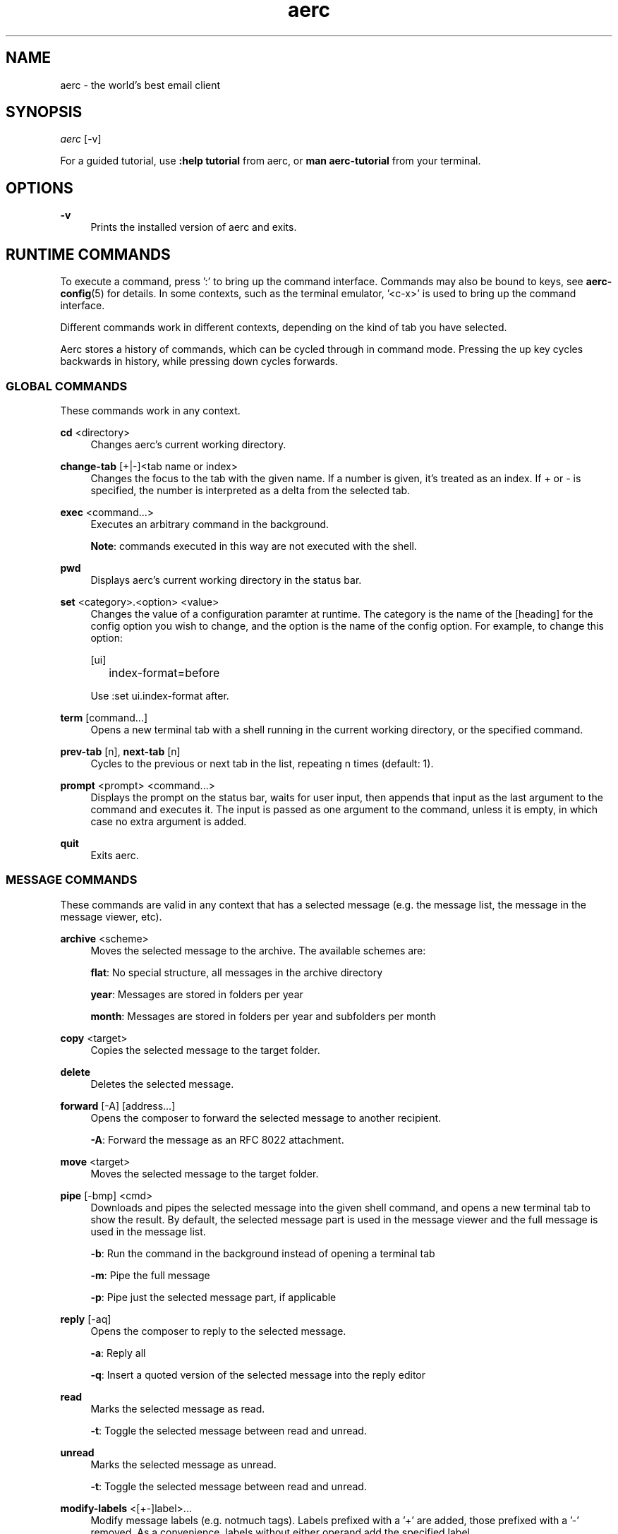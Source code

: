 .\" Generated by scdoc 1.10.0
.\" Complete documentation for this program is not available as a GNU info page
.ie \n(.g .ds Aq \(aq
.el       .ds Aq '
.nh
.ad l
.\" Begin generated content:
.TH "aerc" "1" "2020-01-14"
.P
.SH NAME
.P
aerc - the world's best email client
.P
.SH SYNOPSIS
.P
\fIaerc\fR [-v]
.P
For a guided tutorial, use \fB:help tutorial\fR from aerc, or \fBman aerc-tutorial\fR
from your terminal.
.P
.SH OPTIONS
.P
\fB-v\fR
.RS 4
Prints the installed version of aerc and exits.
.P
.RE
.SH RUNTIME COMMANDS
.P
To execute a command, press ':' to bring up the command interface. Commands may
also be bound to keys, see \fBaerc-config\fR(5) for details. In some contexts, such
as the terminal emulator, '<c-x>' is used to bring up the command interface.
.P
Different commands work in different contexts, depending on the kind of tab you
have selected.
.P
Aerc stores a history of commands, which can be cycled through in command mode.
Pressing the up key cycles backwards in history, while pressing down cycles
forwards.
.P
.SS GLOBAL COMMANDS
.P
These commands work in any context.
.P
\fBcd\fR <directory>
.RS 4
Changes aerc's current working directory.
.P
.RE
\fBchange-tab\fR [+|-]<tab name or index>
.RS 4
Changes the focus to the tab with the given name. If a number is given,
it's treated as an index. If + or - is specified, the number is interpreted
as a delta from the selected tab.
.P
.RE
\fBexec\fR <command...>
.RS 4
Executes an arbitrary command in the background.
.P
\fBNote\fR: commands executed in this way are not executed with the shell.
.P
.RE
\fBpwd\fR
.RS 4
Displays aerc's current working directory in the status bar.
.P
.RE
\fBset\fR <category>.<option> <value>
.RS 4
Changes the value of a configuration paramter at runtime. The category is
the name of the [heading] for the config option you wish to change, and the
option is the name of the config option. For example, to change this option:
.P
[ui]
.br
	index-format=before
.P
Use :set ui.index-format after.
.P
.RE
\fBterm\fR [command...]
.RS 4
Opens a new terminal tab with a shell running in the current working
directory, or the specified command.
.P
.RE
\fBprev-tab\fR [n], \fBnext-tab\fR [n]
.RS 4
Cycles to the previous or next tab in the list, repeating n times
(default: 1).
.P
.RE
\fBprompt\fR <prompt> <command...>
.RS 4
Displays the prompt on the status bar, waits for user input, then appends
that input as the last argument to the command and executes it. The input is
passed as one argument to the command, unless it is empty, in which case no
extra argument is added.
.P
.RE
\fBquit\fR
.RS 4
Exits aerc.
.P
.RE
.SS MESSAGE COMMANDS
.P
These commands are valid in any context that has a selected message (e.g. the
message list, the message in the message viewer, etc).
.P
\fBarchive\fR <scheme>
.RS 4
Moves the selected message to the archive. The available schemes are:
.P
\fBflat\fR: No special structure, all messages in the archive directory
.P
\fByear\fR: Messages are stored in folders per year
.P
\fBmonth\fR: Messages are stored in folders per year and subfolders per month
.P
.RE
\fBcopy\fR <target>
.RS 4
Copies the selected message to the target folder.
.P
.RE
\fBdelete\fR
.RS 4
Deletes the selected message.
.P
.RE
\fBforward\fR [-A] [address...]
.RS 4
Opens the composer to forward the selected message to another recipient.
.P
\fB-A\fR: Forward the message as an RFC 8022 attachment.
.P
.RE
\fBmove\fR <target>
.RS 4
Moves the selected message to the target folder.
.P
.RE
\fBpipe\fR [-bmp] <cmd>
.RS 4
Downloads and pipes the selected message into the given shell command, and
opens a new terminal tab to show the result. By default, the selected
message part is used in the message viewer and the full message is used in
the message list.
.P
\fB-b\fR: Run the command in the background instead of opening a terminal tab
.P
\fB-m\fR: Pipe the full message
.P
\fB-p\fR: Pipe just the selected message part, if applicable
.P
.RE
\fBreply\fR [-aq]
.RS 4
Opens the composer to reply to the selected message.
.P
\fB-a\fR: Reply all
.P
\fB-q\fR: Insert a quoted version of the selected message into the reply editor
.P
.RE
\fBread\fR
.RS 4
Marks the selected message as read.
.P
\fB-t\fR: Toggle the selected message between read and unread.
.P
.RE
\fBunread\fR
.RS 4
Marks the selected message as unread.
.P
\fB-t\fR: Toggle the selected message between read and unread.
.P
.RE
\fBmodify-labels\fR <[+-]label>...
.RS 4
Modify message labels (e.g. notmuch tags). Labels prefixed with a '+' are
added, those prefixed with a '-' removed. As a convenience, labels without
either operand add the specified label.
.P
Example: `modify-labels +inbox -spam unread` adds the labels inbox and unread
and removes spam
.P
.RE
\fBunsubscribe\fR
.RS 4
Attempt to automatically unsubscribe the user from the mailing list through
use of the List-Unsubscribe header. If supported, aerc may open a compose
window pre-filled with the unsubscribe information or open the unsubscribe
URL in a web browser.
.P
.RE
.SS MESSAGE LIST COMMANDS
.P
\fBclear\fR
.RS 4
Clears the current search or filter criteria.
.P
.RE
\fBcf\fR <folder>
.RS 4
Change the folder shown in the message list.
.P
.RE
\fBcompose\fR [-H] [<body>]
.RS 4
Open the compose window to send a new email. The new email will be sent with
the current account's outgoing transport configuration. For details on
configuring outgoing mail delivery consult \fBaerc-config\fR(5).
.P
\fB-H\fR <header>
.RS 4
Add the specified header to the message, e.g. 'compose -H "X-Custom: custom
value"'
.P
.RE
.RE
\fBfilter\fR [options] <terms...>
.RS 4
Similar to \fBsearch\fR, but filters the displayed messages to only the search
results. See the documentation for \fBsearch\fR for more details.
.P
.RE
\fBmkdir\fR <name>
.RS 4
Creates a new folder for this account and changes to that folder.
.P
.RE
\fBnext\fR <n>[%], \fBprev\fR <n>[%]
.RS 4
Selects the next (or previous) message in the message list. If specified as
a percentage, the percentage is applied to the number of messages shown on
screen and the cursor advances that far.
.P
.RE
\fBnext-folder\fR <n>, \fBprev-folder\fR <n>
.RS 4
Cycles to the next (or previous) folder shown in the sidebar, repeated n
times (default: 1).
.P
.RE
\fBnext-result\fR, \fBprev-result\fR
.RS 4
Selects the next or previous search result.
.P
.RE
\fBsearch\fR
.RS 4
Searches the current folder.
The search syntax is dependant on the underlying backend.
Refer to \fBaerc-search\fR(1) for details
.P
.RE
\fBselect\fR <n>
.RS 4
Selects the nth message in the message list (and scrolls it into view if
necessary).
.P
.RE
\fBsort\fR [[-r] <criterion>]...
.RS 4
Sorts the message list by the given criteria. \fB-r\fR sorts the
immediately following criterion in reverse order.
.P
Available criteria:
.P
.RE
.TS
allbox;l c
l c
l c
l c
l c
l c
l c
l c
l c.
T{
\fBCriterion\fR
T}	T{
\fBDescription\fR
T}
T{
arrival
T}	T{
Date and time of the messages arrival
T}
T{
cc
T}	T{
Addresses in the "cc" field
T}
T{
date
T}	T{
Date and time of the message
T}
T{
from
T}	T{
Addresses in the "from" field
T}
T{
read
T}	T{
Presence of the read flag
T}
T{
size
T}	T{
Size of the message
T}
T{
subject
T}	T{
Subject of the message
T}
T{
to
T}	T{
Addresses in the "to" field
T}
.TE
.sp 1
\fBview\fR
.RS 4
Opens the message viewer to display the selected message.
.P
.RE
.SS MESSAGE VIEW COMMANDS
.P
\fBclose\fR
.RS 4
Closes the message viewer.
.P
.RE
\fBnext\fR <n>[%], \fBprev\fR <n>[%]
.RS 4
Selects the next (or previous) message in the message list. If specified as
a percentage, the percentage is applied to the number of messages shown on
screen and the cursor advances that far.
.P
.RE
\fBnext-part\fR, \fBprev-part\fR
.RS 4
Cycles between message parts being shown. The list of message parts is shown
at the bottom of the message viewer.
.P
.RE
\fBopen\fR
.RS 4
Saves the current message part in a temporary file and opens it
with the system handler.
.P
.RE
\fBsave\fR [-p] <path>
.RS 4
Saves the current message part to the given path.
.P
If no path is given but general.default-save-path is set, the
file will be saved there.
.P
\fB-p\fR: Make any directories in the path that do not exist
.P
.RE
.SS MESSAGE COMPOSE COMMANDS
.P
\fBabort\fR
.RS 4
Close the composor without sending, discarding the message in progress.
.P
.RE
\fBattach\fR <path>
.RS 4
Attaches the file at the given path to the email.
.P
.RE
\fBdetach\fR [path]
.RS 4
Detaches the file with the given path from the composed email. If no path is
specified, detaches the first attachment instead.
.P
.RE
\fBcc\fR [addresses], \fBbcc\fR [addresses]
.RS 4
Sets the Cc or Bcc header to the given addresses. If an editor for the header
is not currently visible in the compose window, a new one will be added.
.P
.RE
\fBedit\fR
.RS 4
(Re-) opens your text editor to edit the message in progress.
.P
.RE
\fBnext-field\fR, \fBprev-field\fR
.RS 4
Cycles between input fields in the compose window.
.P
.RE
\fBsave\fR [-p] <path>
.RS 4
Saves the selected message part to the specified path. If -p is selected,
aerc will create any missing directories in the specified path. If the path
specified is a directory or ends in /, aerc will use the attachment filename
if available or a generated name if not.
.P
.RE
\fBsend\fR
.RS 4
Sends the message using this accounts default outgoing transport
configuration. For details on configuring outgoing mail delivery consult
\fBaerc-config\fR(5).
.P
.RE
\fBtoggle-headers\fR
.RS 4
Toggles the visibility of the message headers.
.P
.RE
.SS TERMINAL COMMANDS
.P
\fBclose\fR
.RS 4
Closes the terminal.
.P
.RE
.SH LOGGING
.P
Aerc does not log by default, but collecting log output can be useful for
troubleshooting and reporting issues. Redirecting stdout when invoking aerc will
write log messages to that file:
.P
.RS 4
$ aerc > log
.P
.RE
.SH SEE ALSO
.P
\fBaerc-config\fR(5) \fBaerc-imap\fR(5) \fBaerc-smtp\fR(5) \fBaerc-maildir\fR(5)
\fBaerc-sendmail\fR(5) \fBaerc-tutorial\fR(7)
.P
.SH AUTHORS
.P
Maintained by Drew DeVault <sir@cmpwn.com>, who is assisted by other open
source contributors. For more information about aerc development, see
https://git.sr.ht/~sircmpwn/aerc.

